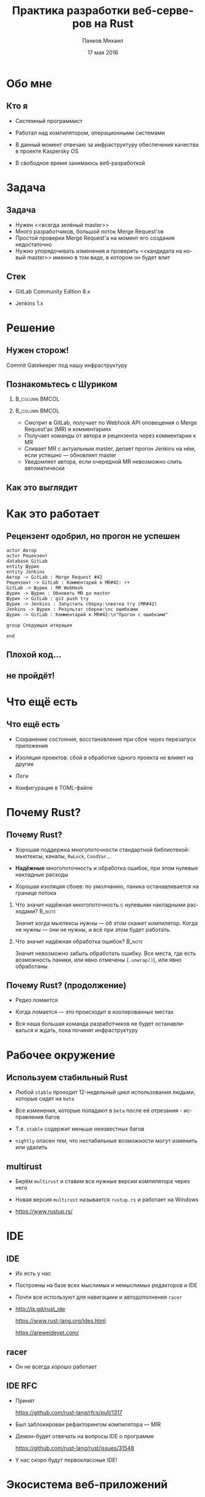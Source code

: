 #+TITLE: Практика разработки веб-серверов на Rust
#+AUTHOR: Панков Михаил
#+DATE: 17 мая 2016
#+EMAIL: work@michaelpankov.com
#+LANGUAGE: ru
#+CATEGORY: task
#+OPTIONS:   H:2 num:t toc:nil \n:nil @:t ::t |:t ^:t -:t f:t *:t <:t
#+OPTIONS:   TeX:t LaTeX:t skip:nil d:nil todo:t pri:nil tags:not-in-toc
#+INFOJS_OPT: view:nil toc:nil ltoc:t mouse:underline buttons:0 path:http://orgmode.org/org-info.js
#+EXPORT_SELECT_TAGS: export
#+EXPORT_EXCLUDE_TAGS: noexport
#+LINK_UP:
#+LINK_HOME:
#+startup: beamer
#+LaTeX_CLASS: beamer
# +LaTeX_CLASS_OPTIONS: [notes]
#+COLUMNS: %40ITEM %10BEAMER_env(Env) %9BEAMER_envargs(Env Args) %4BEAMER_col(Col) %10BEAMER_extra(Extra)
#+latex_header: \usepackage[english,russian]{babel}
#+latex_header: \mode<beamer>{\usetheme{metropolis}}

* Обо мне
  :PROPERTIES:
  :END:

** Кто я
   :PROPERTIES:
   :END:

- Системный программист

- Работал над компилятором, операционными системами

- В данный момент отвечаю за инфраструктуру обеспечения качества в
  проекте Kaspersky OS

- В свободное время занимаюсь веб-разработкой


* Задача

** Задача

- Нужен <<всегда зелёный master>>
- Много разработчиков, большой поток Merge Request'ов
- Простой проверки Merge Request'а на момент его создания недостаточно
- Нужно упорядочивать изменения и проверять <<кандидата на новый master>> именно
  в том виде, в котором он будет влит

** Стек

- GitLab Community Edition 8.x

- Jenkins 1.x

* Решение

** Нужен сторож!

Commit Gatekeeper под нашу инфраструктуру

** Познакомьтесь с Шуриком

***                                                          :B_column:BMCOL:
    :PROPERTIES:
    :BEAMER_col: 0.22
    :BEAMER_env: column
    :END:      
    [[file:pics/shurik3.png][file:~/org/talks/rust-web-dev/pics/shurik3.png]]

***                                                          :B_column:BMCOL:
     :PROPERTIES:
     :BEAMER_col: 0.72
     :BEAMER_env: column
     :END:
- Смотрит в GitLab, получает по Webhook API оповещения о Merge Request'ах (MR) и
  комментариях
- Получает команды от автора и рецензента через комментарии к MR
- Сливает MR с актуальным master, делает прогон Jenkins на нём, если успешно ---
  обновляет master
- Уведомляет автора, если очередной MR невозможно слить автоматически

** Как это выглядит

   [[file:pics/discussion.png][file:~/org/talks/rust-web-dev/pics/discussion.png]]

* Как это работает

** Рецензент одобрил, но прогон не успешен
   :PROPERTIES:
   :END:      

#+begin_src plantuml :file failed.png
  actor Автор
  actor Рецензент
  database GitLab
  entity Шурик
  entity Jenkins
  Автор -> GitLab : Merge Request #42
  Рецензент -> GitLab : Комментарий к MR#42: r+
  GitLab -> Шурик : MR WebHook
  Шурик -> Шурик : Обновить MR до master
  Шурик -> GitLab : git push try
  Шурик -> Jenkins : Запустить сборку:\nветка try (MR#42)
  Jenkins -> Шурик : Результат сборки:\nс ошибками
  Шурик -> GitLab : Комментарий к MR#42:\n"Прогон с ошибками"

  group Следующая итерация

  end
#+end_src

** Плохой код...
    :PROPERTIES:
    :END:

[[file:pics/hit.png][file:~/org/talks/rust-web-dev/pics/hit.png]]

** не пройдёт!
    :PROPERTIES:
    :BEAMER_env: frame
    :END:

[[file:pics/hurt.png][file:~/org/talks/rust-web-dev/pics/hurt.png]]

* Что ещё есть

** Что ещё есть

- Сохранение состояния, восстановление при сбое через перезапуск приложения

- Изоляция проектов: сбой в обработке одного проекта не влияет на другие

- Логи

- Конфигурация в TOML-файле

* Почему Rust?

** Почему Rust?
   :PROPERTIES:
   :END:

- Хорошая поддержка многопоточности стандартной библиотекой: мьютексы, каналы,
  ~RwLock~, ~CondVar~...

- *Надёжные* многопоточность и обработка ошибок, при этом нулевые накладные
  расходы

- Хорошая изоляция сбоев: по умолчанию, паника останавливается на границе потока

*** Что значит надёжная многопоточность с нулевыми накладными расходами? :B_note:
    :PROPERTIES:
    :BEAMER_env: note
    :END:

Значит когда мьютексы нужны --- об этом скажет компилятор. Когда не нужны ---
они не нужны, и всё при этом будет работать.

*** Что значит надёжная обработка ошибок?                            :B_note:
    :PROPERTIES:
    :BEAMER_env: note
    :END:

Значит невозможно забыть обработать ошибку. Все места, где есть возможность
паники, или явно отмечены (~.unwrap()~), или явно обработаны.

** Почему Rust? (продолжение)

- Редко ломается

- Когда ломается --- это происходит в изолированных местах

- Вся наша большая команда разработчиков не будет останавливаться и ждать, пока
  починят инфраструктуру

* Рабочее окружение

** Используем стабильный Rust

- Любой =stable= проходит 12-недельный цикл использования людьми, которые сидят
  на =beta=

- Все изменения, которые попадают в =beta= после её отрезания - исправления
  багов

- Т.е. =stable= содержит меньше неизвестных багов

- =nightly= опасен тем, что нестабильные возможности могут изменить или удалить

** multirust

- Берём =multirust= и ставим все нужные версии компилятора через него

- Новая версия =multirust= называется =rustup.rs= и работает на Windows

- [[https://www.rustup.rs/]]

* IDE

** IDE

- Их есть у нас

- Построены на базе всех мыслимых и немыслимых редакторов и IDE

- Почти все используют для навигациии и автодополнения =racer=

- http://is.gd/rust_ide

  [[https://www.rust-lang.org/ides.html]]

  https://areweideyet.com/

** racer

- Он не всегда хорошо работает

** IDE RFC

- Принят

  https://github.com/rust-lang/rfcs/pull/1317

- Был заблокирован рефакторингом компилятора --- MIR

- Демон-<<оракул>> будет отвечать на вопросы IDE о программе

  https://github.com/rust-lang/rust/issues/31548

- У нас скоро будут первоклассные IDE!

* Экосистема веб-приложений

** На Rust уже можно писать веб-приложения?

- Можно

- http://www.arewewebyet.org/

** Состояние экосистемы

- Веб-сервер
  - hyper
- Веб-фреймворки
  - iron
  - nickel
  - conduit
  - sappers
- Драйверы к БД
  - MySQL
  - PostgreSQL
  - Redis
- ORM
  - rustorm
  - diesel

* Как найти библиотеки?

** crates.io

Центральное хранилище с поиском

* Как найти хорошие библиотеки?

** Хорошие библиотеки

- Работают
- Имеют удобное API
- Хорошо документированы
- Сложно понять, пока не попробуешь

** Косвенные признаки

- Имеют много пользователей
  - Есть на crates.io
- Обновляются чаще, чем раз в тысячелетие
  - Есть на crates.io
- Есть документация и примеры
  - Ссылка на документацию на crates.io
- Люди хорошо отзываются
  - За этим мы тут и собрались

* Нужной библиотеки нет, что делать?

** Foreign Function Interface

У Rust первоклассный FFI, и он хорошо встраивается во многие языки

Легко позвать существующую библиотеку на другом языке

http://jakegoulding.com/rust-ffi-omnibus/

* Веб-фреймворк

* Iron

** Почему?

- Самый матёрый

- Простой

- Модульный

* GitLab API

** GitLab API/1

Написана своя минималистичная обёртка

** GitLab API/2: Типы отражают состояния

#+BEGIN_SRC rust
pub struct Api {
    root: Url,
}

pub struct Session {
    root: Url,
    private_token: String,
}

#+END_SRC

** GitLab API/3: Конструирование API проверяет URL

#+BEGIN_SRC rust
impl Api {
    pub fn new<T: IntoUrl>(maybe_url: T)
           -> Result<Self, ::url::ParseError> {
        let url = try!(maybe_url.into_url());
        Ok(
            Api {
                root: url,
            })
    }
#+END_SRC

** GitLab API/4: Обработка ошибок

#+BEGIN_SRC rust
impl Api {
    pub fn login(
           &self, username: &str, password: &str)
           -> Result<Session, LoginError> {
        let client = Client::new();
        let mut res =
            try!(
              client.post(
                &*format!("{}/session", self.root))
              .body(
                &*format!(
                  "login={}&password={}",
                  username, password))
              .send());
#+END_SRC

** GitLab API/5: Сложная обработка ошибок

#+BEGIN_SRC rust
...     let mut text = String::new();
        try!(res.read_to_string(&mut text));
        let json: ::serde_json::value::Value =
          ::serde_json::from_str(&text).unwrap();
        let obj =
          try!(json.as_object().ok_or(JsonError));
        let private_token_value =
          try!(obj
               .get("private_token")
               .ok_or(JsonObjectError));
        let private_token =
          try!(private_token_value
               .as_string()
               .ok_or(JsonObjectStringError));
#+END_SRC

** GitLab API/6: Успех

#+BEGIN_SRC rust
        Ok(
            Session {
                root: self.root.clone(),
                private_token: private_token
                               .to_owned(),
            })
    }
}
#+END_SRC

** GitLab API/7: Вспомогательный макрос

#+BEGIN_SRC rust
quick_error! {
    #[derive(Debug)]
    pub enum LoginError {
        Http(err: ::hyper::error::Error) { from() }
        Read(err: ::std::io::Error) { from() }
        Json(err: JsonError) { from() }
        JsonObject(err: JsonObjectError) { from() }
        JsonObjectString(err: JsonObjectStringError) {
            from()
        }
    }
}
#+END_SRC

* Общая архитектура

** Разделяемое состояние

#+BEGIN_SRC rust
    let gitlab_login_config =
      get_gitlab_login_config(&*config).unwrap();
    let gitlab_session =
      login_to_gitlab(gitlab_login_config).unwrap();
    let gitlab_session = Arc::new(gitlab_session);
    for (psid, project_set) in project_sets {
        init_project_set(
            gitlab_session.clone(), psid, project_set,
            state_save_dir, &mut router, &mut builders,
            config.clone());
    }
    Iron::new(router).http(
        (&*gitlab_address, gitlab_port))
        .expect("Couldn't start the web server");
#+END_SRC

** Многопоточность

#+BEGIN_SRC rust
    {
        let mr_storage = mr_storage.clone();
        let queue = queue.clone();
        let project_set = project_set.clone();
        let state_save_dir = state_save_dir.clone();

        let builder = thread::spawn(move || {
            handle_build_request(...);
        });
        builders.push(builder);
    }
#+END_SRC

** Многопоточность (продолжение)

#+BEGIN_SRC rust
        let builder = thread::spawn(move || {
            handle_build_request(...);
        });
        router.post(format!("/api/v1/{}/mr", psid),
                    move |req: &mut Request|
                    handle_mr(...));
        router.post(format!("/api/v1/{}/comment", psid),
                    move |req: &mut Request|
                    handle_comment(...));
#+END_SRC

** Сериализация в JSON

#+BEGIN_SRC rust
#[derive(RustcDecodable, RustcEncodable)]
#[derive(Debug, Clone)]
struct MergeRequest {
    id: MrUid,
    human_number: u64,
    checkout_sha: String,
    status: Status,
    approval_status: ApprovalStatus,
    merge_status: MergeStatus,
}
#+END_SRC

* Рефакторинг

** Рефакторинг

- Очень легко делать*

- Просто чинишь все места, где возникают ошибки компиляции

  - *С поправкой на сами сообщения об ошибках компиляции

* Отладка

** Отладка

- ~println!~

- =rust-gdb=

- backtrace

- следующая версия =gdb= будет поддерживать Rust нативно

* Профилирование

** Профилирование

- Производительность
  - [[https://llogiq.github.io/2015/07/15/profiling.html][valgrind]]
  - oprofile
  - perf
  - [[http://carol-nichols.com/2015/12/09/rust-profiling-on-osx-cpu-time/][Instruments]]
- Покрытие
  - [[https://users.rust-lang.org/t/tutorial-how-to-collect-test-coverages-for-rust-project/650#!][kcov]]
  - [[https://users.rust-lang.org/t/tutorial-how-to-collect-test-coverages-for-rust-project/650/2?u%3Dmkpankov][coveralls.io]]

* Continuous Integration и развёртывание

** Continuous Integration и развёртывание

- Ставим компилятор =rustup='ом с флагом =--save=

- *Внимание*: зависимости на системные библиотеки!

* Особенно классное

** Ни одного segmentation fault'а

- Я не вру
- Никаких звёздочек

***                                                                  :B_note:
    :PROPERTIES:
    :BEAMER_env: note
    :END:

Просто задумайтесь, зачем вы пишете на системном языке без GC. Rust --- тот же
язык, но без всех segfault'ов.

** Все падения только по assert или unwrap

- Внимание: ~.unwrap()~ --- это ~assert!()~ в овечьей шкуре

* Ошибки и проблемы

** Deadlock

- Очень легко сделать из-за lock guards

- Возникает детерминированно

- Отлаживается элементарно

** Медленная компиляция

- .<<Холодная>> релизная сборка --- 2 минуты

- .<<Горячая>> отладочная пересборка --- 8 секунд

- Инкрементальная компиляция скоро будет

- Ждали тоже MIR

  https://github.com/rust-lang/rust/issues/2369

** Нет рекомендаций по архитектуре

Всевозможные шаблоны только зарождаются

https://github.com/nrc/patterns

** Иногда приходится обновлять библиотеки

- Не проблема, когда это библиотеки на Rust

- Если это обёртки к системным библиотекам (=.so=, =.dll=, =.dylib=), начинается
  веселье

- Приходится сводить все зависимости к совместимой со всеми версии

* Сообщения об ошибках

** Сообщения об ошибках

#+BEGIN_SRC
   Compiling shurik v0.1.0 (file:...)
src/main.rs:1253:19: 1253:32 error: the type
  `[closure@src/main.rs:1253:33: 1257:6
  mr_storage:alloc::arc::Arc<
    std::sync::mutex::Mutex<
      std::collections::hash::map::HashMap<
        MrUid, MergeRequest>>>,
  queue:alloc::arc::Arc<(
    std::sync::mutex::Mutex<
      collections::linked_list::LinkedList<
        WorkerTask>>,
      std::sync::condvar::Condvar)>,
  config:&alloc::arc::Arc<toml::Value>,
#+END_SRC

** ...

#+BEGIN_SRC
  project_set:alloc::arc::Arc<ProjectSet>,
  state_save_dir:
    alloc::arc::Arc<collections::string::String>,
  gitlab_session:alloc::arc::Arc<gitlab::Session>]`
does not fulfill the required lifetime [E0477]
src/main.rs:1253
  let builder = thread::spawn(move || {
                                   ^~~~~~~~~~~~~
note: type must outlive the static lifetime
error: aborting due to previous error
Could not compile `shurik`.
#+END_SRC

** Глубоко вдохните и прогуляйтесь

#+begin_src plantuml :file error-messages.png
  actor "Вы" as vasya
  actor "Программист Петя" as petya
  database Twitter
  entity Лес
  vasya -> petya : В этом Расте ошибки просто !@#$%^!!
  vasya -> Twitter : Ох что-то я ничего не понимаю в Расте :(
  vasya -> Лес : Прогуляться и подышать свежим воздухом
  activate Лес
  Лес -> vasya : Выйти из леса
  deactivate Лес
  vasya -> vasya : Посмотреть на ошибку вдумчиво и исправить её

  group Следующая итерация

  end
#+end_src

** Если серьёзно

Приходите в чат --- помогут разобраться

https://gitter.im/ruRust/general

** Почему я люблю компиляторы, которые умнее меня

- Компилятор всегда прав*
  - В отличие от людей
  - В отличие от тестов
  - *Кроме багов

* Метрики

** Метрики

- 1 месяц

- 3000 строк кода

  - 0 строк unsafe

- 0 segfault'ов

- 0 гонок

* Сообщество

** Сообщество

- http://rustycrate.ru

*** Я организатор                                                    :B_note:
    :PROPERTIES:
    :BEAMER_env: note
    :END:

* Шурик на GitHub

** Шурик на GitHub

https://github.com/mkpankov/shurik

* Литература

** Литература

- [[http://rurust.github.io/rust_book_ru/][<<Язык программирования Rust>>]]

- [[https://github.com/ruRust/rustonomicon][<<Растономикон>>]]

- [[https://github.com/ruRust/tlborm][<<Маленькая книжка о макросах Rust>>]]

- [[https://gitter.im/ruRust/general][Чат]]

- Reddit

- http://rustycrate.ru

* Спасибо!

* Backup

** Рецензент не одобрил
    :PROPERTIES:
    :BEAMER_col: 0.7
    :END:      

#+begin_src plantuml :file rejected.png
  actor Автор
  actor Рецензент
  database GitLab
  entity Шурик
  entity Jenkins
  Автор -> GitLab : Merge Request #42
  Рецензент -> GitLab : Комментарий к MR#42: r-
  GitLab -> Шурик : MR WebHook
  Шурик -> Шурик : MR не принят

  group Следующая итерация

  end
#+end_src

** Прогон не успешен, а затем merge conflict
   :PROPERTIES:
   :END:      

***                                                                   :BMCOL:
     :PROPERTIES:
     :BEAMER_col: 0.92
     :END:
#+begin_src plantuml :file merge-conflict.png
  actor "Автор 1"
  actor "Автор 2"
  actor Рецензент
  database GitLab
  entity "Шурик: web" as shweb
  entity "Шурик: worker" as shwork
  box "Шурик"
    participant shweb
    participant shwork
  endbox
  entity Jenkins
  "Автор 1" -> GitLab : Merge Request #42
  Рецензент -> GitLab : Комментарий к MR#42: r+
  GitLab -> shweb : MR WebHook
  activate shweb
  shweb -> shwork : Обработай MR#42
  deactivate shweb
  activate shwork
  shwork -> shwork : Обновить MR#42 до master
  shwork -> GitLab : git push try (MR#42)
  shwork -> Jenkins : Запустить сборку: ветка try (MR#42)
  activate Jenkins
  "Автор 2" -> GitLab : Merge Request #43
  Рецензент -> GitLab : Комментарий к MR#43: r+
  GitLab -> shweb : MR WebHook
  activate shweb
  shweb -> shwork : Обработай MR#43
  deactivate shweb
  Jenkins -> shwork : Результат сборки MR#42: с ошибками
  deactivate Jenkins
  shwork -> GitLab : Комментарий к MR#42: "Прогон с ошибками"
  deactivate shwork
  shweb -> shwork : Обновить MR#43 до master
  activate shwork
  shwork -> GitLab : git push try (MR#43)
  shwork -> Jenkins : Запустить сборку: ветка try (MR#43)
  activate Jenkins
  Jenkins -> shwork : Результат сборки MR#43: успешно
  deactivate Jenkins
  shwork -> shwork : merge MR#43 в master
  shwork -> GitLab : git push master
  shwork -> GitLab : Комментарий к MR#43: "Успешно"
  deactivate shwork
  shwork -> shwork : Проверить что очередные MR можно слить
  activate shwork
  shwork -> shwork : Пробует обновить MR#42 до master: конфликт!
  shwork -> GitLab : Комментарий к MR#42: "Не могу обновить, конфликт!"
  deactivate shwork

  group Следующая итерация

  end

#+end_src

** Связанные изменения

- Изменения в нескольких репозиториях

- Если применить эти изменения не ко всем нужным репозиториям, это
  приведёт к поломке сборки или тестов

- Если не учитывать связанность изменений, сторож никогда их не
  пропустит, т.к. тестирование каждого отдельного MR завершится ошибкой

- Большой пласт функциональности

- Пока не реализовано, будущая работа

** Макрос try!

#+begin_src rust
// try(f);

match f {
  Ok(o) => o,
  Err(e) => return From::from(e),
}
#+end_src

** Deadlock

#+begin_src rust
let mr_storage_locked_1 =
  &*mr_storage.lock().unwrap();
mr_storage_locked_1[...] = ... ;
...
let mr_storage_locked_2 =
  &*mr_storage.lock().unwrap();
mr_storage_locked_2[...] = ... ;
#+end_src
** Сериализация в JSON (вручную) /1

#+BEGIN_SRC rust
impl Encodable for MrUid {
    fn encode<S: Encoder>(&self, s: &mut S)
       -> Result<(), S::Error> {
        format!(
          "{},{}", self.id, self.target_project_id)
        .encode(s)
    }
}
#+END_SRC

** Сериализация в JSON (вручную) /2

#+BEGIN_SRC rust
impl Decodable for MrUid {
    fn decode<D: Decoder>(d: &mut D)
       -> Result<Self, D::Error> {
        let s = try!(d.read_str());
        let s_v: Vec<_> = s.split(",").collect();
        let mut v: Vec<u64> =
          s_v.iter().map(|x| x.parse().unwrap())
                    .collect();
        let mr_uid = MrUid {
            target_project_id: v.pop().unwrap(),
            id: v.pop().unwrap(),
        };
        Ok(mr_uid)
    }
#+END_SRC
